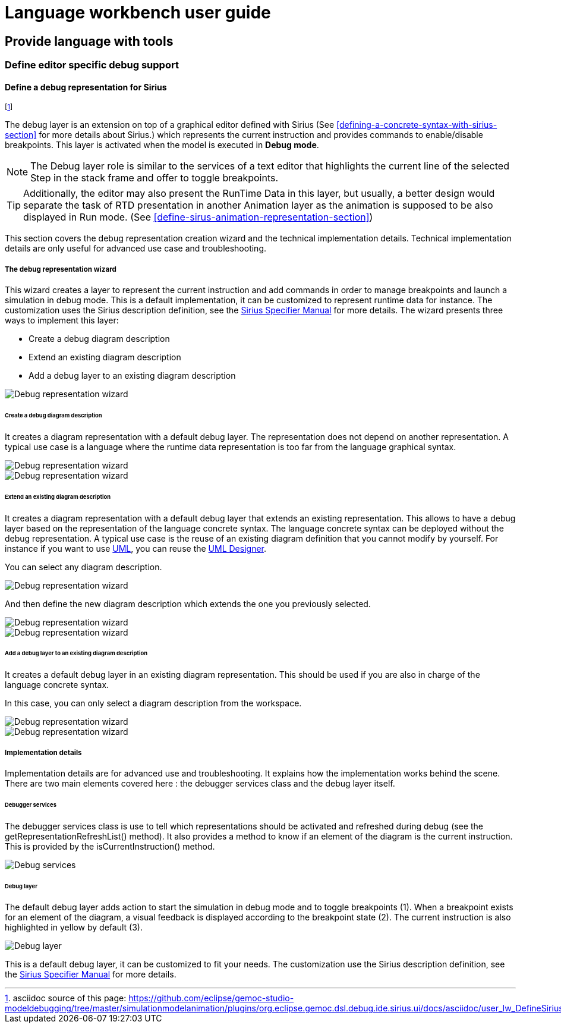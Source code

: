 ////////////////////////////////////////////////////////////////
//	Reproduce title only if not included in master documentation
////////////////////////////////////////////////////////////////
ifndef::includedInMaster[]
= Language workbench user guide

== Provide language with tools

=== Define editor specific debug support
endif::[]

[[defining-a-debug-representation-section]]
==== Define a debug representation for Sirius

footnote:[asciidoc source of this page:  https://github.com/eclipse/gemoc-studio-modeldebugging/tree/master/simulationmodelanimation/plugins/org.eclipse.gemoc.dsl.debug.ide.sirius.ui/docs/asciidoc/user_lw_DefineSiriusDebug.asciidoc.]

The debug layer is an extension on top of a graphical editor defined with ((Sirius))
(See <<defining-a-concrete-syntax-with-sirius-section>> for more details about ((Sirius)).) which represents 
the current instruction and provides commands to enable/disable breakpoints.
This layer is activated when the model is executed in *Debug mode*.

NOTE: The Debug layer role is similar to the services of a text editor that highlights the current line of the selected Step 
in the stack frame and offer to toggle breakpoints.

TIP: Additionally, the editor may also present the RunTime Data in this layer, but usually, a better design would separate the task of  
RTD presentation in another Animation layer as the animation is supposed to be also displayed in Run mode. 
(See <<define-sirus-animation-representation-section>>) 

  
This section covers the debug representation creation wizard and the technical implementation details. Technical implementation details are only useful for advanced use case and troubleshooting.

===== The debug representation wizard
This wizard creates a layer to represent the current instruction and add commands in order to manage breakpoints and launch a simulation in debug mode. This is a default implementation, it can be customized to represent runtime data for instance. The customization uses the ((Sirius)) description definition, see the http://www.eclipse.org/sirius/doc/specifier/Sirius%20Specifier%20Manual.html[Sirius Specifier Manual] for more details.
The wizard presents three ways to implement this layer:

* Create a debug diagram description
* Extend an existing diagram description
* Add a debug layer to an existing diagram description

image::images/workbench/language/debug_representation_wizard/wizard.png[Debug representation wizard]

====== Create a debug diagram description
It creates a diagram representation with a default debug layer. The representation does not depend on another representation. A typical use case is a language where the runtime data representation is too far from the language graphical syntax.

image::images/workbench/language/debug_representation_wizard/create/1.png[Debug representation wizard]

image::images/workbench/language/debug_representation_wizard/create/2.png[Debug representation wizard]

====== Extend an existing diagram description
It creates a diagram representation with a default debug layer that extends an existing representation. This allows to have a debug layer based on the representation of the language concrete syntax. The language concrete syntax can be deployed without the debug representation. A typical use case is the reuse of an existing diagram definition that you cannot modify by yourself. For instance if you want to use http://eclipse.org/modeling/mdt/?project=uml2[UML], you can reuse the http://www.umldesigner.org/[UML Designer].

You can select any diagram description.

image::images/workbench/language/debug_representation_wizard/extend/1.png[Debug representation wizard]

And then define the new diagram description which extends the one you previously selected.

image::images/workbench/language/debug_representation_wizard/extend/2.png[Debug representation wizard]

image::images/workbench/language/debug_representation_wizard/extend/3.png[Debug representation wizard]

====== Add a debug layer to an existing diagram description
It creates a default debug layer in an existing diagram representation. This should be used if you are also in charge of the language concrete syntax.

In this case, you can only select a diagram description from the workspace.

image::images/workbench/language/debug_representation_wizard/add/1.png[Debug representation wizard]

image::images/workbench/language/debug_representation_wizard/add/2.png[Debug representation wizard]

===== Implementation details
Implementation details are for advanced use and troubleshooting. It explains how the implementation works behind the scene. There are two main elements covered here : the debugger services class and the debug layer itself.

====== Debugger services
The debugger services class is use to tell which representations should be activated and refreshed during debug (see the getRepresentationRefreshList() method). It also provides a method to know if an element of the diagram is the current instruction. This is provided by the isCurrentInstruction() method.

image::images/workbench/language/debug_services.png[Debug services]

====== Debug layer
The default debug layer adds action to start the simulation in debug mode and to toggle breakpoints (1). When a breakpoint exists for an element of the diagram, a visual feedback is displayed according to the breakpoint state (2). The current instruction is also highlighted in yellow by default (3).

image::images/workbench/language/debug_layer.png[Debug layer]

This is a default debug layer, it can be customized to fit your needs. The customization use the ((Sirius)) description definition, see the http://www.eclipse.org/sirius/doc/specifier/Sirius%20Specifier%20Manual.html[Sirius Specifier Manual] for more details.
